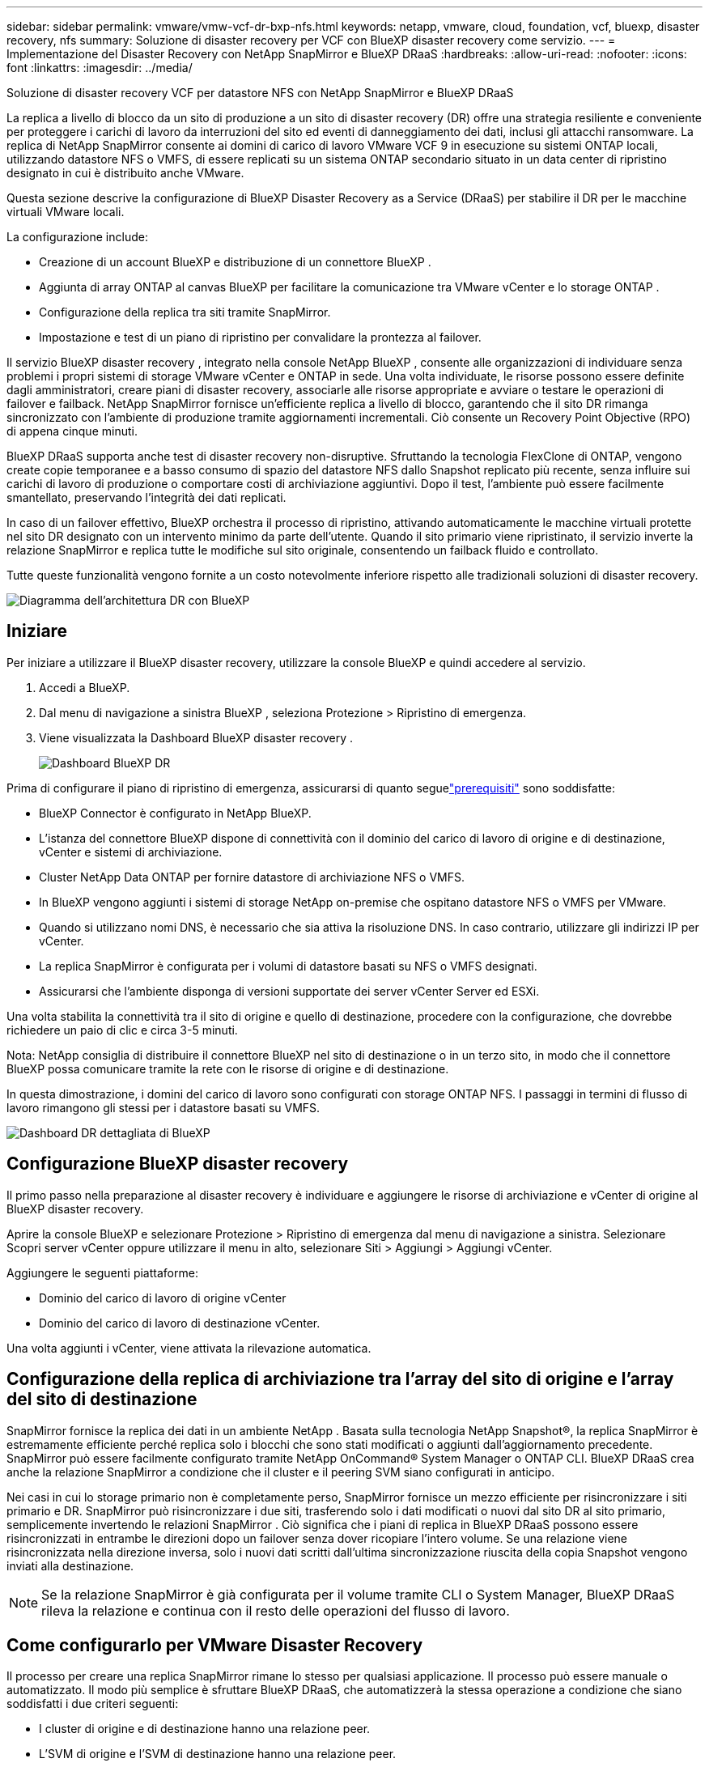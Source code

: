 ---
sidebar: sidebar 
permalink: vmware/vmw-vcf-dr-bxp-nfs.html 
keywords: netapp, vmware, cloud, foundation, vcf, bluexp, disaster recovery, nfs 
summary: Soluzione di disaster recovery per VCF con BlueXP disaster recovery come servizio. 
---
= Implementazione del Disaster Recovery con NetApp SnapMirror e BlueXP DRaaS
:hardbreaks:
:allow-uri-read: 
:nofooter: 
:icons: font
:linkattrs: 
:imagesdir: ../media/


[role="lead"]
Soluzione di disaster recovery VCF per datastore NFS con NetApp SnapMirror e BlueXP DRaaS

La replica a livello di blocco da un sito di produzione a un sito di disaster recovery (DR) offre una strategia resiliente e conveniente per proteggere i carichi di lavoro da interruzioni del sito ed eventi di danneggiamento dei dati, inclusi gli attacchi ransomware.  La replica di NetApp SnapMirror consente ai domini di carico di lavoro VMware VCF 9 in esecuzione su sistemi ONTAP locali, utilizzando datastore NFS o VMFS, di essere replicati su un sistema ONTAP secondario situato in un data center di ripristino designato in cui è distribuito anche VMware.

Questa sezione descrive la configurazione di BlueXP Disaster Recovery as a Service (DRaaS) per stabilire il DR per le macchine virtuali VMware locali.

La configurazione include:

* Creazione di un account BlueXP e distribuzione di un connettore BlueXP .
* Aggiunta di array ONTAP al canvas BlueXP per facilitare la comunicazione tra VMware vCenter e lo storage ONTAP .
* Configurazione della replica tra siti tramite SnapMirror.
* Impostazione e test di un piano di ripristino per convalidare la prontezza al failover.


Il servizio BlueXP disaster recovery , integrato nella console NetApp BlueXP , consente alle organizzazioni di individuare senza problemi i propri sistemi di storage VMware vCenter e ONTAP in sede.  Una volta individuate, le risorse possono essere definite dagli amministratori, creare piani di disaster recovery, associarle alle risorse appropriate e avviare o testare le operazioni di failover e failback.  NetApp SnapMirror fornisce un'efficiente replica a livello di blocco, garantendo che il sito DR rimanga sincronizzato con l'ambiente di produzione tramite aggiornamenti incrementali.  Ciò consente un Recovery Point Objective (RPO) di appena cinque minuti.

BlueXP DRaaS supporta anche test di disaster recovery non-disruptive.  Sfruttando la tecnologia FlexClone di ONTAP, vengono create copie temporanee e a basso consumo di spazio del datastore NFS dallo Snapshot replicato più recente, senza influire sui carichi di lavoro di produzione o comportare costi di archiviazione aggiuntivi.  Dopo il test, l'ambiente può essere facilmente smantellato, preservando l'integrità dei dati replicati.

In caso di un failover effettivo, BlueXP orchestra il processo di ripristino, attivando automaticamente le macchine virtuali protette nel sito DR designato con un intervento minimo da parte dell'utente.  Quando il sito primario viene ripristinato, il servizio inverte la relazione SnapMirror e replica tutte le modifiche sul sito originale, consentendo un failback fluido e controllato.

Tutte queste funzionalità vengono fornite a un costo notevolmente inferiore rispetto alle tradizionali soluzioni di disaster recovery.

image::vmw-vcf-dr-bxp-nfs-001.png[Diagramma dell'architettura DR con BlueXP]



== Iniziare

Per iniziare a utilizzare il BlueXP disaster recovery, utilizzare la console BlueXP e quindi accedere al servizio.

. Accedi a BlueXP.
. Dal menu di navigazione a sinistra BlueXP , seleziona Protezione > Ripristino di emergenza.
. Viene visualizzata la Dashboard BlueXP disaster recovery .
+
image::vmw-vcf-dr-bxp-nfs-002.png[Dashboard BlueXP DR]



Prima di configurare il piano di ripristino di emergenza, assicurarsi di quanto seguelink:https://docs.netapp.com/us-en/bluexp-disaster-recovery/get-started/dr-prerequisites.html["prerequisiti"] sono soddisfatte:

* BlueXP Connector è configurato in NetApp BlueXP.
* L'istanza del connettore BlueXP dispone di connettività con il dominio del carico di lavoro di origine e di destinazione, vCenter e sistemi di archiviazione.
* Cluster NetApp Data ONTAP per fornire datastore di archiviazione NFS o VMFS.
* In BlueXP vengono aggiunti i sistemi di storage NetApp on-premise che ospitano datastore NFS o VMFS per VMware.
* Quando si utilizzano nomi DNS, è necessario che sia attiva la risoluzione DNS. In caso contrario, utilizzare gli indirizzi IP per vCenter.
* La replica SnapMirror è configurata per i volumi di datastore basati su NFS o VMFS designati.
* Assicurarsi che l'ambiente disponga di versioni supportate dei server vCenter Server ed ESXi.


Una volta stabilita la connettività tra il sito di origine e quello di destinazione, procedere con la configurazione, che dovrebbe richiedere un paio di clic e circa 3-5 minuti.

Nota: NetApp consiglia di distribuire il connettore BlueXP nel sito di destinazione o in un terzo sito, in modo che il connettore BlueXP possa comunicare tramite la rete con le risorse di origine e di destinazione.

In questa dimostrazione, i domini del carico di lavoro sono configurati con storage ONTAP NFS.  I passaggi in termini di flusso di lavoro rimangono gli stessi per i datastore basati su VMFS.

image::vmw-vcf-dr-bxp-nfs-003.png[Dashboard DR dettagliata di BlueXP]



== Configurazione BlueXP disaster recovery

Il primo passo nella preparazione al disaster recovery è individuare e aggiungere le risorse di archiviazione e vCenter di origine al BlueXP disaster recovery.

Aprire la console BlueXP e selezionare Protezione > Ripristino di emergenza dal menu di navigazione a sinistra.  Selezionare Scopri server vCenter oppure utilizzare il menu in alto, selezionare Siti > Aggiungi > Aggiungi vCenter.

Aggiungere le seguenti piattaforme:

* Dominio del carico di lavoro di origine vCenter
* Dominio del carico di lavoro di destinazione vCenter.


Una volta aggiunti i vCenter, viene attivata la rilevazione automatica.



== Configurazione della replica di archiviazione tra l'array del sito di origine e l'array del sito di destinazione

SnapMirror fornisce la replica dei dati in un ambiente NetApp . Basata sulla tecnologia NetApp Snapshot®, la replica SnapMirror è estremamente efficiente perché replica solo i blocchi che sono stati modificati o aggiunti dall'aggiornamento precedente.  SnapMirror può essere facilmente configurato tramite NetApp OnCommand® System Manager o ONTAP CLI. BlueXP DRaaS crea anche la relazione SnapMirror a condizione che il cluster e il peering SVM siano configurati in anticipo.

Nei casi in cui lo storage primario non è completamente perso, SnapMirror fornisce un mezzo efficiente per risincronizzare i siti primario e DR. SnapMirror può risincronizzare i due siti, trasferendo solo i dati modificati o nuovi dal sito DR al sito primario, semplicemente invertendo le relazioni SnapMirror . Ciò significa che i piani di replica in BlueXP DRaaS possono essere risincronizzati in entrambe le direzioni dopo un failover senza dover ricopiare l'intero volume. Se una relazione viene risincronizzata nella direzione inversa, solo i nuovi dati scritti dall'ultima sincronizzazione riuscita della copia Snapshot vengono inviati alla destinazione.


NOTE: Se la relazione SnapMirror è già configurata per il volume tramite CLI o System Manager, BlueXP DRaaS rileva la relazione e continua con il resto delle operazioni del flusso di lavoro.



== Come configurarlo per VMware Disaster Recovery

Il processo per creare una replica SnapMirror rimane lo stesso per qualsiasi applicazione. Il processo può essere manuale o automatizzato. Il modo più semplice è sfruttare BlueXP DRaaS, che automatizzerà la stessa operazione a condizione che siano soddisfatti i due criteri seguenti:

* I cluster di origine e di destinazione hanno una relazione peer.
* L'SVM di origine e l'SVM di destinazione hanno una relazione peer.


image::vmw-vcf-dr-bxp-nfs-004.png[Mappatura delle risorse BlueXP]

BlueXP fornisce anche un'opzione alternativa per configurare la replica SnapMirror mediante un semplice trascinamento del sistema ONTAP di origine nell'ambiente sulla destinazione per avviare la procedura guidata che guida attraverso il resto del processo.



== Cosa può fare per te il BlueXP disaster recovery ?

Dopo aver aggiunto i siti di origine e di destinazione, il BlueXP disaster recovery esegue automaticamente un'analisi approfondita e visualizza le VM insieme ai metadati associati. Il BlueXP disaster recovery rileva automaticamente anche le reti e i gruppi di porte utilizzati dalle VM e li popola.

image::vmw-vcf-dr-bxp-nfs-005.png[Siti BlueXP]

Dopo aver aggiunto i siti, configurare il piano di replica selezionando le piattaforme vCenter di origine e di destinazione dal menu a discesa e scegliere i gruppi di risorse da includere nel piano, insieme al raggruppamento delle modalità di ripristino e accensione delle applicazioni e alla mappatura di cluster e reti. Per definire il piano di ripristino, accedere alla scheda *Piano di replica* e fare clic su *Aggiungi piano*.

In questa fase, le VM possono essere raggruppate in gruppi di risorse. I gruppi di risorse BlueXP disaster recovery consentono di raggruppare un set di VM dipendenti in gruppi logici che contengono i relativi ordini di avvio e ritardi di avvio che possono essere eseguiti al momento del ripristino.  Il gruppo di risorse può essere creato anche utilizzando la scheda Gruppo di risorse.

Per prima cosa, seleziona il vCenter di origine e poi quello di destinazione.

image::vmw-vcf-dr-bxp-nfs-006.png[BlueXP destinazione vCenter]

Il passo successivo è selezionare i gruppi di risorse esistenti. Se non è stato creato alcun gruppo di risorse, la procedura guidata aiuta a raggruppare le macchine virtuali richieste (in pratica a creare gruppi di risorse funzionali) in base agli obiettivi di ripristino. Ciò aiuta anche a definire la sequenza operativa di come devono essere ripristinate le macchine virtuali delle applicazioni.

image::vmw-vcf-dr-bxp-nfs-007.png[BlueXP seleziona le VM da proteggere]


NOTE: Il gruppo di risorse consente di impostare l'ordine di avvio utilizzando la funzionalità di trascinamento della selezione. Può essere utilizzato per modificare facilmente l'ordine in cui le VM verranno accese durante il processo di ripristino.

Una volta creati i gruppi di risorse tramite il piano di replica, il passaggio successivo consiste nel selezionare il progetto o una mappatura per ripristinare macchine virtuali e applicazioni in caso di disastro. In questo passaggio, specificare come le risorse dall'ambiente di origine vengono mappate alla destinazione.  Ciò include risorse di elaborazione, reti virtuali, personalizzazione IP, pre- e post-script, ritardi di avvio, coerenza delle applicazioni e così via. Per informazioni dettagliate, fare riferimento alink:https://docs.netapp.com/us-en/bluexp-disaster-recovery/use/drplan-create.html#map-source-resources-to-the-target["Creare un piano di replicazione"] . Come indicato nei prerequisiti, la replica SnapMirror può essere configurata in anticipo oppure DRaaS può configurarla utilizzando l'RPO e il conteggio di conservazione specificati durante la creazione del piano di replica.

Nota: per impostazione predefinita, vengono utilizzati gli stessi parametri di mappatura sia per le operazioni di test che per quelle di failover.  Per impostare mapping diversi per l'ambiente di test, selezionare l'opzione Test mapping dopo aver deselezionato la casella di controllo "Usa gli stessi mapping per failover e test mapping". Una volta completata la mappatura delle risorse, fare clic su Avanti.

image::vmw-vcf-dr-bxp-nfs-008.png[Mappatura delle risorse BlueXP]

Una volta fatto, rivedi le mappature create e poi fai clic su Aggiungi piano.

image::vmw-vcf-dr-bxp-nfs-009.png[Revisione della mappatura delle risorse BlueXP]


NOTE: In un piano di replicazione è possibile includere VM di volumi diversi e SVM. A seconda del posizionamento della VM (sia sullo stesso volume o su volumi separati all'interno della stessa SVM, volumi separati su SVM diverse), il BlueXP disaster recovery crea uno snapshot del gruppo di coerenza.

image::vmw-vcf-dr-bxp-nfs-010.png[Piani BlueXP replication]

Non appena il piano viene creato, viene attivata una serie di convalide e la replica e le pianificazioni SnapMirror vengono configurate in base alla selezione.

image::vmw-vcf-dr-bxp-nfs-011.png[Monitoraggio dei lavori BlueXP]

BlueXP DRaaS è costituito dai seguenti flussi di lavoro:

* Failover di test (incluse simulazioni automatiche periodiche)
* Test di failover di pulizia
* Failover:
+
** Migrazione pianificata (estendere il caso d'uso per un failover una tantum)
** Ripristino dopo un disastro


* Rifasamento


image::vmw-vcf-dr-bxp-nfs-012.png[Azioni del piano BlueXP replication]



== Failover di prova

Il failover di test in BlueXP DRaaS è una procedura operativa che consente agli amministratori VMware di convalidare completamente i propri piani di ripristino senza interrompere gli ambienti di produzione.

image::vmw-vcf-dr-bxp-nfs-013.png[Failover del test del piano BlueXP replication]

BlueXP DRaaS incorpora la possibilità di selezionare lo snapshot come funzionalità opzionale nell'operazione di failover di test. Questa funzionalità consente all'amministratore VMware di verificare che tutte le modifiche apportate di recente all'ambiente vengano replicate nel sito di destinazione e siano quindi presenti durante il test. Tali modifiche includono patch al sistema operativo guest della VM.

image::vmw-vcf-dr-bxp-nfs-014.png[Conferma del failover del test del piano BlueXP replication]

Quando l'amministratore VMware esegue un'operazione di failover di prova, BlueXP DRaaS automatizza le seguenti attività:

* Attivazione delle relazioni SnapMirror per aggiornare l'archiviazione nel sito di destinazione con tutte le modifiche recenti apportate nel sito di produzione.
* Creazione di volumi NetApp FlexClone dei volumi FlexVol sull'array di archiviazione DR.
* Collegamento dei datastore nei volumi FlexClone agli host ESXi nel sito DR.
* Collegamento degli adattatori di rete della VM alla rete di prova specificata durante la mappatura.
* Riconfigurazione delle impostazioni di rete del sistema operativo guest della VM come definite per la rete nel sito DR.
* Esecuzione di tutti i comandi personalizzati memorizzati nel piano di replicazione.
* Accensione delle VM nell'ordine definito nel piano di replica.


image::vmw-vcf-dr-bxp-nfs-015.png[Risultato del failover del test del piano BlueXP replication]



== Operazione di test di failover di pulizia

L'operazione di test di failover di pulizia avviene dopo il completamento del test del piano di replica e quando l'amministratore VMware risponde al prompt di pulizia.

image::vmw-vcf-dr-bxp-nfs-016.png[Pulizia del failover del test del piano BlueXP replication]

Questa azione reimposterà le macchine virtuali (VM) e lo stato del piano di replica allo stato pronto. Quando l'amministratore VMware esegue un'operazione di ripristino, BlueXP DRaaS completa il seguente processo:

. Spegne ogni VM recuperata nella copia FlexClone utilizzata per il test.
. Elimina il volume FlexClone utilizzato per presentare le VM recuperate durante il test.




== Migrazione pianificata e failover

BlueXP DRaaS dispone di due metodi per eseguire un failover reale: migrazione pianificata e failover. Il primo metodo, la migrazione pianificata, incorpora l'arresto delle VM e la sincronizzazione della replicazione dello storage nel processo per ripristinare o spostare efficacemente le VM nel sito di destinazione. La migrazione pianificata richiede l'accesso al sito di origine. Il secondo metodo, il failover, è un failover pianificato/non pianificato in cui le VM vengono ripristinate nel sito di destinazione dall'ultimo intervallo di replicazione dell'archiviazione che è stato possibile completare. A seconda dell'RPO progettato nella soluzione, è possibile che si verifichi una certa perdita di dati nello scenario DR.

image::vmw-vcf-dr-bxp-nfs-017.png[Azione di failover del piano BlueXP replication]

image::vmw-vcf-dr-bxp-nfs-018.png[Conferma dell'azione di failover del piano BlueXP replication]

Quando l'amministratore VMware esegue un'operazione di failover, BlueXP DRaaS automatizza le seguenti attività:

* Interrompere ed eseguire il failover delle relazioni NetApp SnapMirror .
* Collegare i datastore replicati agli host ESXi nel sito DR.
* Collegare gli adattatori di rete della VM alla rete del sito di destinazione appropriata.
* Riconfigurare le impostazioni di rete del sistema operativo guest della VM come definite per la rete nel sito di destinazione.
* Eseguire eventuali comandi personalizzati memorizzati nel piano di replicazione.
* Accendere le VM nell'ordine definito nel piano di replica.


image::vmw-vcf-dr-bxp-nfs-019.png[vSphere Client - VM accese]



== Rifasamento

Un failback è una procedura facoltativa che ripristina la configurazione originale dei siti di origine e di destinazione dopo un ripristino.

image::vmw-vcf-dr-bxp-nfs-020.png[Azione di failback del piano di BlueXP replication]

Gli amministratori VMware possono configurare ed eseguire una procedura di failback quando sono pronti a ripristinare i servizi sul sito di origine.


NOTE: BlueXP DRaaS replica (risincronizza) tutte le modifiche sulla macchina virtuale di origine prima di invertire la direzione della replica.

Questo processo inizia da una relazione che ha completato il failover verso una destinazione e prevede i seguenti passaggi:

* Spegnere e annullare la registrazione delle macchine virtuali e dei volumi sul sito di destinazione.
+
image::vmw-vcf-dr-bxp-nfs-021.png[vSphere Client - attività recenti]

* Interrompere la relazione SnapMirror sulla sorgente originale per renderla di lettura/scrittura.
* Risincronizzare la relazione SnapMirror per invertire la replica.
* Montare il volume sulla sorgente, accendere e registrare le macchine virtuali di origine.
+
image::vmw-vcf-dr-bxp-nfs-022.png[vSphere Client - VM accese]



Per maggiori dettagli sull'accesso e la configurazione di BlueXP DRaaS, vederelink:https://docs.netapp.com/us-en/bluexp-disaster-recovery/get-started/dr-intro.html["Scopri di più su BlueXP Disaster Recovery per VMware"] .



== Monitoraggio e dashboard

Da BlueXP o dalla CLI ONTAP è possibile monitorare lo stato di integrità della replica per i volumi del datastore appropriati, mentre lo stato di un failover o di un failover di prova può essere monitorato tramite Job Monitoring.

image::vmw-vcf-dr-bxp-nfs-023.png[Monitoraggio dei lavori BlueXP]


NOTE: Se un lavoro è in corso o in coda e si desidera interromperlo, è disponibile un'opzione per annullarlo.

Grazie alla dashboard BlueXP disaster recovery , puoi valutare con sicurezza lo stato dei siti di disaster recovery e dei piani di replica. Ciò consente agli amministratori di identificare rapidamente siti e piani integri, disconnessi o degradati.

image::vmw-vcf-dr-bxp-nfs-024.png[BlueXP ha aggiornato la scheda di controllo del dottor]

Si tratta di una soluzione potente per gestire un piano di disaster recovery personalizzato e su misura. Il failover può essere eseguito come failover pianificato oppure con un clic su un pulsante quando si verifica un disastro e si decide di attivare il sito DR.
